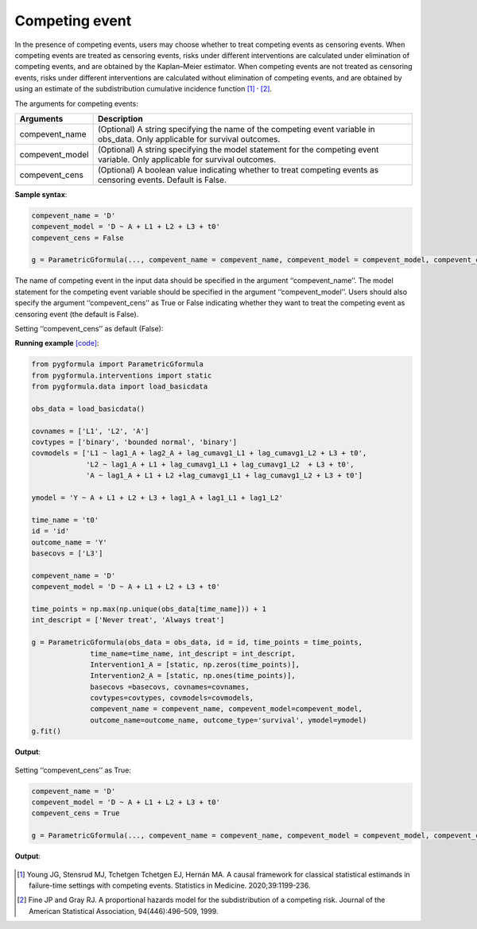 .. _Competing event:

Competing event
===================

In the presence of competing events, users may choose whether to treat competing
events as censoring events. When competing events are treated as censoring events,
risks under different interventions are calculated under elimination of
competing events, and are obtained by the Kaplan–Meier estimator.
When competing events are not treated as censoring events, risks under different interventions are calculated without elimination of
competing events, and are obtained by using an estimate of the subdistribution cumulative incidence function [1]_ :sup:`,` [2]_.

The arguments for competing events:

.. list-table::
    :header-rows: 1

    * - Arguments
      - Description
    * - compevent_name
      - (Optional) A string specifying the name of the competing event variable in obs_data. Only applicable for survival outcomes.
    * - compevent_model
      - (Optional) A string specifying the model statement for the competing event variable. Only applicable for survival outcomes.
    * - compevent_cens
      - (Optional) A boolean value indicating whether to treat competing events as censoring events. Default is False.


**Sample syntax**:

.. code-block::

        compevent_name = 'D'
        compevent_model = 'D ~ A + L1 + L2 + L3 + t0'
        compevent_cens = False

        g = ParametricGformula(..., compevent_name = compevent_name, compevent_model = compevent_model, compevent_cens = compevent_cens, ...)

The name of competing event in the input data should be specified in the argument ‘‘compevent_name’’.
The model statement for the competing event variable should be specified in the argument ‘‘compevent_model’’.
Users should also specify the argument ‘‘compevent_cens’’ as True or False indicating whether they want to treat the competing
event as censoring event (the default is False).

Setting ‘‘compevent_cens’’ as default (False):

**Running example** `[code] <https://github.com/CausalInference/pygformula/blob/main/running_examples/test_competing_event.py>`_:

.. code-block::

        from pygformula import ParametricGformula
        from pygformula.interventions import static
        from pygformula.data import load_basicdata

        obs_data = load_basicdata()

        covnames = ['L1', 'L2', 'A']
        covtypes = ['binary', 'bounded normal', 'binary']
        covmodels = ['L1 ~ lag1_A + lag2_A + lag_cumavg1_L1 + lag_cumavg1_L2 + L3 + t0',
                     'L2 ~ lag1_A + L1 + lag_cumavg1_L1 + lag_cumavg1_L2  + L3 + t0',
                     'A ~ lag1_A + L1 + L2 +lag_cumavg1_L1 + lag_cumavg1_L2 + L3 + t0']

        ymodel = 'Y ~ A + L1 + L2 + L3 + lag1_A + lag1_L1 + lag1_L2'

        time_name = 't0'
        id = 'id'
        outcome_name = 'Y'
        basecovs = ['L3']

        compevent_name = 'D'
        compevent_model = 'D ~ A + L1 + L2 + L3 + t0'

        time_points = np.max(np.unique(obs_data[time_name])) + 1
        int_descript = ['Never treat', 'Always treat']

        g = ParametricGformula(obs_data = obs_data, id = id, time_points = time_points,
                      time_name=time_name, int_descript = int_descript,
                      Intervention1_A = [static, np.zeros(time_points)],
                      Intervention2_A = [static, np.ones(time_points)],
                      basecovs =basecovs, covnames=covnames,
                      covtypes=covtypes, covmodels=covmodels,
                      compevent_name = compevent_name, compevent_model=compevent_model,
                      outcome_name=outcome_name, outcome_type='survival', ymodel=ymodel)
        g.fit()


**Output**:

    .. image:: ../media/competing_not_cens_output.png
         :align: center

Setting ‘‘compevent_cens’’ as True:

.. code-block::

        compevent_name = 'D'
        compevent_model = 'D ~ A + L1 + L2 + L3 + t0'
        compevent_cens = True

        g = ParametricGformula(..., compevent_name = compevent_name, compevent_model = compevent_model, compevent_cens = compevent_cens, ...)

**Output**:

    .. image:: ../media/competing_as_cens_output.png
         :align: center


.. [1] Young JG, Stensrud MJ, Tchetgen Tchetgen EJ, Hernán MA. A causal framework for classical statistical estimands
       in failure-time settings with competing events. Statistics in Medicine. 2020;39:1199-236.
.. [2] Fine JP and Gray RJ. A proportional hazards model for the subdistribution of a competing risk. Journal of the American Statistical Association, 94(446):496–509, 1999.


